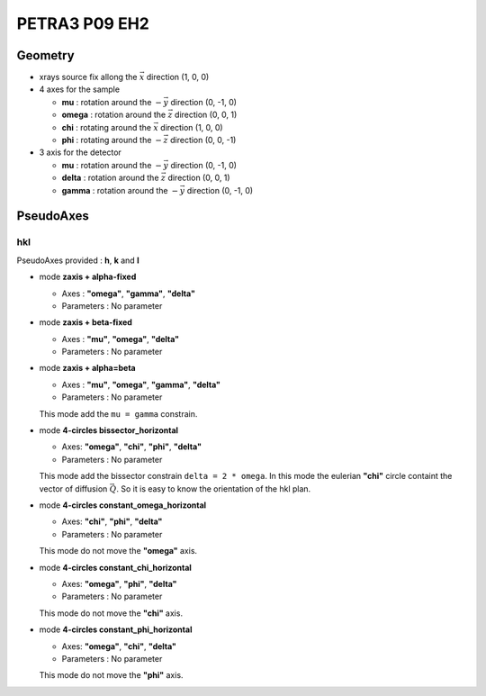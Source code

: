 PETRA3 P09 EH2
##############

Geometry
********

+ xrays source fix allong the :math:`\vec{x}` direction (1, 0, 0)
+ 4 axes for the sample

  + **mu** : rotation around the :math:`-\vec{y}` direction (0, -1, 0)
  + **omega** : rotation around the :math:`\vec{z}` direction (0, 0, 1)
  + **chi** : rotating around the :math:`\vec{x}` direction (1, 0, 0)
  + **phi** : rotating around the :math:`-\vec{z}` direction (0, 0, -1)

+ 3 axis for the detector

  + **mu** : rotation around the :math:`-\vec{y}` direction (0, -1, 0)
  + **delta** : rotation around the :math:`\vec{z}` direction (0, 0, 1)
  + **gamma** : rotation around the :math:`-\vec{y}` direction (0, -1, 0)

PseudoAxes
**********

hkl
===

PseudoAxes provided : **h**, **k** and **l**

+ mode **zaxis + alpha-fixed**

  + Axes : **"omega"**, **"gamma"**, **"delta"**
  + Parameters : No parameter

+ mode **zaxis + beta-fixed**

  + Axes : **"mu"**, **"omega"**, **"delta"**
  + Parameters : No parameter

+ mode **zaxis + alpha=beta**

  + Axes : **"mu"**, **"omega"**, **"gamma"**, **"delta"**
  + Parameters : No parameter

  This mode add the ``mu = gamma`` constrain.

+ mode **4-circles bissector_horizontal**

  + Axes: **"omega"**, **"chi"**, **"phi"**, **"delta"**
  + Parameters : No parameter

  This mode add the bissector constrain ``delta = 2 * omega``. In this
  mode the eulerian **"chi"** circle containt the vector of diffusion
  :math:`\vec{Q}`. So it is easy to know the orientation of the hkl
  plan.

+ mode **4-circles constant_omega_horizontal**

  + Axes: **"chi"**, **"phi"**, **"delta"**
  + Parameters : No parameter

  This mode do not move the **"omega"** axis.


+ mode **4-circles constant_chi_horizontal**

  + Axes: **"omega"**, **"phi"**, **"delta"**
  + Parameters : No parameter

  This mode do not move the **"chi"** axis.

+ mode **4-circles constant_phi_horizontal**

  + Axes: **"omega"**, **"chi"**, **"delta"**
  + Parameters : No parameter

  This mode do not move the **"phi"** axis.
